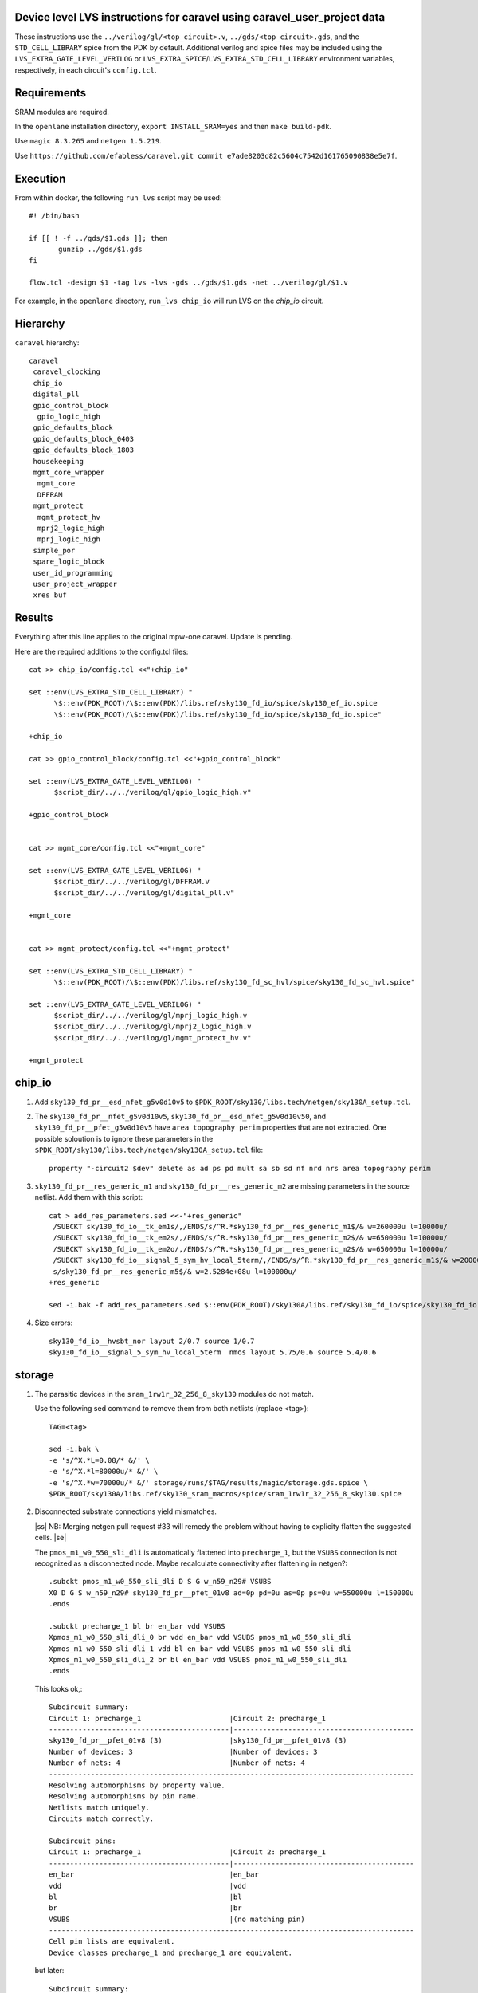 .. |ss| raw:: html

 <strike>

.. |se| raw:: html

 </strike>

.. raw:: html
   
   <!---
   # SPDX-FileCopyrightText: D. Mitch Bailey
   #
   # Licensed under the Apache License, Version 2.0 (the "License");
   # you may not use this file except in compliance with the License.
   # You may obtain a copy of the License at
   #
   #      http://www.apache.org/licenses/LICENSE-2.0
   #
   # Unless required by applicable law or agreed to in writing, software
   # distributed under the License is distributed on an "AS IS" BASIS,
   # WITHOUT WARRANTIES OR CONDITIONS OF ANY KIND, either express or implied.
   # See the License for the specific language governing permissions and
   # limitations under the License.
   #
   # SPDX-License-Identifier: Apache-2.0
   -->

Device level LVS instructions for caravel using caravel_user_project data
=========================================================================
These instructions use the ``../verilog/gl/<top_circuit>.v``, ``../gds/<top_circuit>.gds``, 
and the ``STD_CELL_LIBRARY`` spice from the PDK by default. 
Additional verilog and spice files may be included using the ``LVS_EXTRA_GATE_LEVEL_VERILOG`` or ``LVS_EXTRA_SPICE``/``LVS_EXTRA_STD_CELL_LIBRARY`` 
environment variables, respectively, in each circuit's ``config.tcl``.

Requirements
============

SRAM modules are required.

In the ``openlane`` installation directory, ``export INSTALL_SRAM=yes`` and then ``make build-pdk``.

Use ``magic 8.3.265`` and ``netgen 1.5.219``.

Use ``https://github.com/efabless/caravel.git commit e7ade8203d82c5604c7542d161765090838e5e7f``.

Execution
=========

From within docker, the following ``run_lvs`` script may be used::

 #! /bin/bash

 if [[ ! -f ../gds/$1.gds ]]; then
        gunzip ../gds/$1.gds
 fi

 flow.tcl -design $1 -tag lvs -lvs -gds ../gds/$1.gds -net ../verilog/gl/$1.v

For example, in the ``openlane`` directory, ``run_lvs chip_io`` will run LVS on the `chip_io` circuit.

Hierarchy
=========

``caravel`` hierarchy::
 
 caravel
  caravel_clocking
  chip_io
  digital_pll
  gpio_control_block
   gpio_logic_high
  gpio_defaults_block
  gpio_defaults_block_0403
  gpio_defaults_block_1803
  housekeeping
  mgmt_core_wrapper
   mgmt_core
   DFFRAM
  mgmt_protect
   mgmt_protect_hv
   mprj2_logic_high
   mprj_logic_high
  simple_por
  spare_logic_block
  user_id_programming
  user_project_wrapper
  xres_buf

Results
=======

+--------------------------+-----+-----+-----+------+-----------------------+
| Block                    | Ext | LVS | CVC |Usable|Comment                |
+==========================+=====+=====+=====+======+=======================+
| caravel                  |     |     |     |      |                       |
+--------------------------+-----+-----+-----+------+-----------------------+
| caravel_clocking         | OK  | OK  |     |      |                       |
+--------------------------+-----+-----+-----+------+-----------------------+
| chip_io                  |     |     |     |      |                       |
+--------------------------+-----+-----+-----+------+-----------------------+
| digital_pll              | OK  | OK  |     |      |                       |
+--------------------------+-----+-----+-----+------+-----------------------+
| gpio_control_block       | OK  | OK  |     |      |                       |
+--------------------------+-----+-----+-----+------+-----------------------+
| gpio_logic_high          | OK  | OK  |     |      |                       |
+--------------------------+-----+-----+-----+------+-----------------------+
| gpio_defaults_block      |     |     |     |      | no gds                |
+--------------------------+-----+-----+-----+------+-----------------------+
| gpio_defaults_block_0403 |     |     |     |      | no config             |
+--------------------------+-----+-----+-----+------+-----------------------+
| gpio_defaults_block_1803 |     |     |     |      | no config             |
+--------------------------+-----+-----+-----+------+-----------------------+
| housekeeping             | OK? | OK  |     |      | offgrid               |
+--------------------------+-----+-----+-----+------+-----------------------+
| mgmt_core_wrapper        |   |   |     |      | DFFRAM                |
+--------------------------+-----+-----+-----+------+-----------------------+
| mgmt_core                |   |   |     |      |                       |
+--------------------------+-----+-----+-----+------+-----------------------+
| DFFRAM                   |  |   |     |      | met1 short            |
+--------------------------+-----+-----+-----+------+-----------------------+
| mgmt_protect             |   |   |     |      | pins |
+--------------------------+-----+-----+-----+------+-----------------------+
| mgmt_protect_hv          |     |     |     |      | no config             |
+--------------------------+-----+-----+-----+------+-----------------------+
| mprj2_logic_high         | OK  | OK  |     |      |                       |
+--------------------------+-----+-----+-----+------+-----------------------+
| mprj_logic_high          | OK  | OK  |     |      |                       |
+--------------------------+-----+-----+-----+------+-----------------------+
| simple_por               |     |     |     |      | no config, no netlist |
+--------------------------+-----+-----+-----+------+-----------------------+
| spare_logic_block        | OK  | OK  |     |      |                       |
+--------------------------+-----+-----+-----+------+-----------------------+
| user_id_programming      | OK  | OK  |     |      |                       |
+--------------------------+-----+-----+-----+------+-----------------------+
| user_project_wrapper     |     |     |     |      | no netlist            |
+--------------------------+-----+-----+-----+------+-----------------------+
| xres_buf                 |     |     |     |      | no config             |
+--------------------------+-----+-----+-----+------+-----------------------+

Everything after this line applies to the original mpw-one caravel. Update is pending.

Here are the required additions to the config.tcl files::

 cat >> chip_io/config.tcl <<"+chip_io"
 
 set ::env(LVS_EXTRA_STD_CELL_LIBRARY) "
       \$::env(PDK_ROOT)/\$::env(PDK)/libs.ref/sky130_fd_io/spice/sky130_ef_io.spice
       \$::env(PDK_ROOT)/\$::env(PDK)/libs.ref/sky130_fd_io/spice/sky130_fd_io.spice"
 
 +chip_io
 
 cat >> gpio_control_block/config.tcl <<"+gpio_control_block"

 set ::env(LVS_EXTRA_GATE_LEVEL_VERILOG) "
       $script_dir/../../verilog/gl/gpio_logic_high.v"

 +gpio_control_block


 cat >> mgmt_core/config.tcl <<"+mgmt_core"

 set ::env(LVS_EXTRA_GATE_LEVEL_VERILOG) "
       $script_dir/../../verilog/gl/DFFRAM.v
       $script_dir/../../verilog/gl/digital_pll.v"

 +mgmt_core


 cat >> mgmt_protect/config.tcl <<"+mgmt_protect"

 set ::env(LVS_EXTRA_STD_CELL_LIBRARY) "
       \$::env(PDK_ROOT)/\$::env(PDK)/libs.ref/sky130_fd_sc_hvl/spice/sky130_fd_sc_hvl.spice"

 set ::env(LVS_EXTRA_GATE_LEVEL_VERILOG) "
       $script_dir/../../verilog/gl/mprj_logic_high.v
       $script_dir/../../verilog/gl/mprj2_logic_high.v
       $script_dir/../../verilog/gl/mgmt_protect_hv.v"

 +mgmt_protect


chip_io
=======

1. Add ``sky130_fd_pr__esd_nfet_g5v0d10v5`` to ``$PDK_ROOT/sky130/libs.tech/netgen/sky130A_setup.tcl``.

2. The ``sky130_fd_pr__nfet_g5v0d10v5``, ``sky130_fd_pr__esd_nfet_g5v0d10v50``, and ``sky130_fd_pr__pfet_g5v0d10v5`` have ``area topography perim`` 
   properties that are not extracted.
   One possible soloution is to ignore these parameters in the ``$PDK_ROOT/sky130/libs.tech/netgen/sky130A_setup.tcl`` file::

    property "-circuit2 $dev" delete as ad ps pd mult sa sb sd nf nrd nrs area topography perim

3. ``sky130_fd_pr__res_generic_m1`` and ``sky130_fd_pr__res_generic_m2`` are missing parameters in the source netlist.
   Add them with this script::
   
    cat > add_res_parameters.sed <<-"+res_generic"
     /SUBCKT sky130_fd_io__tk_em1s/,/ENDS/s/^R.*sky130_fd_pr__res_generic_m1$/& w=260000u l=10000u/
     /SUBCKT sky130_fd_io__tk_em2s/,/ENDS/s/^R.*sky130_fd_pr__res_generic_m2$/& w=650000u l=10000u/
     /SUBCKT sky130_fd_io__tk_em2o/,/ENDS/s/^R.*sky130_fd_pr__res_generic_m2$/& w=650000u l=10000u/
     /SUBCKT sky130_fd_io__signal_5_sym_hv_local_5term/,/ENDS/s/^R.*sky130_fd_pr__res_generic_m1$/& w=20000u l=5000u/
     s/sky130_fd_pr__res_generic_m5$/& w=2.5284e+08u l=100000u/
    +res_generic
    
    sed -i.bak -f add_res_parameters.sed $::env(PDK_ROOT)/sky130A/libs.ref/sky130_fd_io/spice/sky130_fd_io.spice

4. Size errors::
 
    sky130_fd_io__hvsbt_nor layout 2/0.7 source 1/0.7 
    sky130_fd_io__signal_5_sym_hv_local_5term  nmos layout 5.75/0.6 source 5.4/0.6


storage
=======

1. The parasitic devices in the ``sram_1rw1r_32_256_8_sky130`` modules do not match. 

   Use the following sed command to remove them from both netlists (replace <tag>)::

    TAG=<tag> 
    
    sed -i.bak \
    -e 's/^X.*L=0.08/* &/' \
    -e 's/^X.*l=80000u/* &/' \
    -e 's/^X.*w=70000u/* &/' storage/runs/$TAG/results/magic/storage.gds.spice \
    $PDK_ROOT/sky130A/libs.ref/sky130_sram_macros/spice/sram_1rw1r_32_256_8_sky130.spice

2. Disconnected substrate connections yield mismatches. 
   
   |ss| NB: Merging netgen pull request #33 will remedy the problem without having to explicity flatten the suggested cells. |se|
   
   The ``pmos_m1_w0_550_sli_dli`` is automatically flattened into ``precharge_1``, but the ``VSUBS`` connection is not recognized as a disconnected node. 
   Maybe recalculate connectivity after flattening in netgen?::

    .subckt pmos_m1_w0_550_sli_dli D S G w_n59_n29# VSUBS
    X0 D G S w_n59_n29# sky130_fd_pr__pfet_01v8 ad=0p pd=0u as=0p ps=0u w=550000u l=150000u
    .ends
    
    .subckt precharge_1 bl br en_bar vdd VSUBS
    Xpmos_m1_w0_550_sli_dli_0 br vdd en_bar vdd VSUBS pmos_m1_w0_550_sli_dli
    Xpmos_m1_w0_550_sli_dli_1 vdd bl en_bar vdd VSUBS pmos_m1_w0_550_sli_dli
    Xpmos_m1_w0_550_sli_dli_2 br bl en_bar vdd VSUBS pmos_m1_w0_550_sli_dli
    .ends

   This looks ok,::

    Subcircuit summary:
    Circuit 1: precharge_1                     |Circuit 2: precharge_1
    -------------------------------------------|-------------------------------------------
    sky130_fd_pr__pfet_01v8 (3)                |sky130_fd_pr__pfet_01v8 (3)
    Number of devices: 3                       |Number of devices: 3
    Number of nets: 4                          |Number of nets: 4
    ---------------------------------------------------------------------------------------
    Resolving automorphisms by property value.
    Resolving automorphisms by pin name.
    Netlists match uniquely.
    Circuits match correctly.
    
    Subcircuit pins:
    Circuit 1: precharge_1                     |Circuit 2: precharge_1
    -------------------------------------------|-------------------------------------------
    en_bar                                     |en_bar
    vdd                                        |vdd
    bl                                         |bl
    br                                         |br
    VSUBS                                      |(no matching pin)
    ---------------------------------------------------------------------------------------
    Cell pin lists are equivalent.
    Device classes precharge_1 and precharge_1 are equivalent.

   but later::

    Subcircuit summary:
    Circuit 1: precharge_array_0               |Circuit 2: precharge_array_0
    -------------------------------------------|-------------------------------------------
    precharge_1 (65)                           |precharge_1 (65)
    Number of devices: 65                      |Number of devices: 65
    Number of nets: 133 **Mismatch**           |Number of nets: 197 **Mismatch**
    ---------------------------------------------------------------------------------------
    NET mismatches: Class fragments follow (with fanout counts):
    Circuit 1: precharge_array_0               |Circuit 2: precharge_array_0
    
    ---------------------------------------------------------------------------------------
    Net: VSUBS                                 |Net: dummy_133
      precharge_1/VSUBS = 65                   |  precharge_1/proxyVSUBS = 1
                                               |
    (no matching net)                          |Net: dummy_134
                                               |  precharge_1/proxyVSUBS = 1
                                               |
    (no matching net)                          |Net: dummy_135
                                               |  precharge_1/proxyVSUBS = 1
                                               |
   
   This, in turn, results in a drastic difference in the net counts at higher hierarchies::
   
     Circuit bank contains 10905 device instances.
      Class: sky130_fd_pr__nfet_01v8 instances: 544
      Class: pinv_dec              instances: 302
      Class: single_level_column_mux_array_0 instances:   1
      Class: pinv_dec_0            instances: 256
      Class: pinvbuf               instances:   2
      Class: write_mask_and_array  instances:   1
      Class: sky130_fd_pr__pfet_01v8 instances: 544
      Class: precharge_0           instances:  65
      Class: precharge_1           instances:  65
      Class: sky130_fd_bd_sram__openram_dp_cell_dummy instances: 130
      Class: sky130_fd_bd_sram__openram_dp_cell_replica instances: 258
      Class: nand3_dec             instances: 272
      Class: single_level_column_mux_array instances:   1
      Class: nand2_dec             instances: 272
      Class: sky130_fd_bd_sram__openram_dp_cell instances: 8192
    Circuit contains 19467 nets.
    
    Circuit 1 contains 10905 devices, Circuit 2 contains 10905 devices.
    Circuit 1 contains 2331 nets,    Circuit 2 contains 19463 nets. *** MISMATCH ***
   
   Temporary solution is to flatten all cells with disconnected ports by adding the following to ``$PDK_ROOT/sky130/libs.tech/netgen/sky130A_setup.tcl``.
   (Warning: much longer run times)::

    flatten class precharge_array "-circuit1 precharge_0"
    flatten class precharge_array_0 "-circuit1 precharge_1"
    flatten class port_data "-circuit1 precharge_array"
    flatten class port_data_0 "-circuit1 precharge_array_0"
    flatten class dummy_array "-circuit1 sky130_fd_bd_sram__openram_dp_cell_dummy"
    flatten class replica_column "-circuit1 sky130_fd_bd_sram__openram_dp_cell_dummy"
    flatten class replica_column "-circuit1 sky130_fd_bd_sram__openram_dp_cell_replica"
    flatten class replica_column_0 "-circuit1 sky130_fd_bd_sram__openram_dp_cell_dummy"
    flatten class replica_column_0 "-circuit1 sky130_fd_bd_sram__openram_dp_cell_replica"
    flatten class replica_bitcell_array "-circuit1 dummy_array"
    flatten class replica_bitcell_array "-circuit2 dummy_array"
    flatten class bitcell_array "-circuit1 sky130_fd_bd_sram__openram_dp_cell"
    flatten class bitcell_array "-circuit2 sky130_fd_bd_sram__openram_dp_cell"

   This gives us the following results::

    Result: Netlists do not match.
    Logging to file "storage/runs/cvc/results/lvs/storage.lvs.gds.log" disabled
    LVS Done.
    LVS reports:
        net count difference = 62
        device count difference = 0
        unmatched nets = 7937
        unmatched devices = 0
        unmatched pins = 0
        property failures = 0

3. ``control_logic_r`` has been flattened in the layout, but not in the netlist.
   
   NB: Merging netgen pull request #36 (version 1.5.207 or later) will remedy the problem without having to explicity flatten the suggested cells::

    Subcircuit summary:
    Circuit 1: control_logic_r                 |Circuit 2: control_logic_r
    -------------------------------------------|-------------------------------------------
    sky130_fd_pr__pfet_01v8 (87)               |sky130_fd_pr__pfet_01v8 (5) **Mismatch**
    sky130_fd_pr__nfet_01v8 (87)               |sky130_fd_pr__nfet_01v8 (5) **Mismatch**
    (no matching element)                      |dff_buf_0 (1)
    (no matching element)                      |pinv_6 (1)
    (no matching element)                      |pinv_0 (1)
    (no matching element)                      |pand2_0 (2)
    (no matching element)                      |pdriver_2 (1)
    (no matching element)                      |pand3_0 (1)
    (no matching element)                      |pinv_20 (45)
    (no matching element)                      |pnand2_1 (1)
    (no matching element)                      |pdriver_5 (1)
    Number of devices: 174 **Mismatch**        |Number of devices: 64 **Mismatch**
    Number of nets: 102 **Mismatch**           |Number of nets: 65 **Mismatch**
    ---------------------------------------------------------------------------------------
    Flattening instances of pinv_0 in cell control_logic_r makes a better match
    Flattening instances of pinv_6 in cell control_logic_r makes a better match
    Flattening instances of pinv_20 in cell control_logic_r makes a better match
    Flattening instances of pnand2_1 in cell control_logic_r makes a better match
    Making another compare attempt.

    Subcircuit summary:
    Circuit 1: control_logic_r                 |Circuit 2: control_logic_r
    -------------------------------------------|-------------------------------------------
    sky130_fd_pr__pfet_01v8 (87)               |sky130_fd_pr__pfet_01v8 (54) **Mismatch**
    sky130_fd_pr__nfet_01v8 (87)               |sky130_fd_pr__nfet_01v8 (54) **Mismatch**
    (no matching element)                      |dff_buf_0 (1)
    (no matching element)                      |pand2_0 (2)
    (no matching element)                      |pdriver_2 (1)
    (no matching element)                      |pand3_0 (1)
    (no matching element)                      |pdriver_5 (1)
    Number of devices: 174 **Mismatch**        |Number of devices: 114 **Mismatch**
    Number of nets: 102 **Mismatch**           |Number of nets: 66 **Mismatch**
    ---------------------------------------------------------------------------------------
    NET mismatches: Class fragments follow (with fanout counts):
    Circuit 1: control_logic_r                 |Circuit 2: control_logic_r

   netgen only does partial flattening, resulting in a mismatch. A temporary solution is to explicitly flatten the cells in ``control_logic_r`` 
   by adding the following to ``$PDK_ROOT/sky130/libs.tech/netgen/sky130A_setup.tcl``::

    flatten class dff_buf_array_0 "-circuit2 dff_buf_0"
    flatten class pand2_0 "-circuit2 pdriver_0"
    flatten class pand3_0 "-circuit2 pdriver_4"

    flatten class control_logic_r "-circuit2 pand2_0"
    flatten class control_logic_r "-circuit2 pdriver_2"
    flatten class control_logic_r "-circuit2 pand3_0"
    flatten class control_logic_r "-circuit2 pdriver_5"

4. Several of the power supplies to the memory cells are not extracted correctly. 
   Use the following sed command to remove them from both netlists (replace <tag>)::

    TAG=<tag> 
    
    cat >> vdd.sed <<+vdd_changes
    s/vdd_uq1854/vdd/g
    s/vdd_uq1982/vdd/g
    s/vdd_uq3134/vdd/g
    s/vdd_uq1918/vdd/g
    s/vdd_uq3326/vdd/g
    s/vdd_uq3710/vdd/g
    s/vdd_uq3838/vdd/g
    s/vdd_uq2622/vdd/g
    s/vdd_uq3070/vdd/g
    s/vdd_uq2558/vdd/g
    s/vdd_uq4030/vdd/g
    s/vdd_uq3902/vdd/g
    s/vdd_uq2686/vdd/g
    s/vdd_uq3774/vdd/g
    s/vdd_uq2238/vdd/g
    s/vdd_uq2302/vdd/g
    s/vdd_uq2174/vdd/g
    s/vdd_uq2366/vdd/g
    s/vdd_uq2750/vdd/g
    s/vdd_uq2430/vdd/g
    s/vdd_uq3582/vdd/g
    s/vdd_uq3646/vdd/g
    s/vdd_uq4094/vdd/g
    s/vdd_uq3006/vdd/g
    s/vdd_uq2878/vdd/g
    s/vdd_uq3198/vdd/g
    s/vdd_uq3454/vdd/g
    s/vdd_uq2494/vdd/g
    s/vdd_uq3390/vdd/g
    s/vdd_uq3518/vdd/g
    s/vdd_uq2046/vdd/g
    +vdd_changes
    
    sed -i.bak2 -f vdd.sed storage/runs/$TAG/results/magic/storage.gds.spice

   This gives us the following results::

    Logging to file "storage/runs/cvc/results/lvs/storage.lvs.gds.log" disabled
    LVS Done.
    LVS reports:
        net count difference = 0
        device count difference = 0
        unmatched nets = 0
        unmatched devices = 0
        unmatched pins = 152
        property failures = 0

5. Looking at the details, we can see the bus indices connected in reverse order::

    Subcircuit pins:
    Circuit 1: storage                         |Circuit 2: storage
    -------------------------------------------|-------------------------------------------
    mgmt_rdata[0]                              |mgmt_rdata[31] **Mismatch**
    ...
    mgmt_rdata[31]                             |mgmt_rdata[0] **Mismatch**
    mgmt_rdata_ro[0]                           |mgmt_rdata_ro[31] **Mismatch**
    ...
    mgmt_rdata_ro[31]                          |mgmt_rdata_ro[0] **Mismatch**
    mgmt_rdata[32]                             |mgmt_rdata[63] **Mismatch**
    ...
    mgmt_rdata[63]                             |mgmt_rdata[32] **Mismatch**
    ...
    mgmt_addr_ro[0]                            |mgmt_addr_ro[7] **Mismatch**
    ...
    mgmt_addr_ro[7]                            |mgmt_addr_ro[0] **Mismatch**
    ...
    mgmt_wen_mask[0]                           |mgmt_wen_mask[3] **Mismatch**
    mgmt_wen_mask[1]                           |mgmt_wen_mask[2] **Mismatch**
    mgmt_wen_mask[2]                           |mgmt_wen_mask[1] **Mismatch**
    mgmt_wen_mask[3]                           |mgmt_wen_mask[0] **Mismatch**
    ...
    mgmt_wen_mask[4]                           |mgmt_wen_mask[7] **Mismatch**
    mgmt_wen_mask[5]                           |mgmt_wen_mask[6] **Mismatch**
    mgmt_wen_mask[6]                           |mgmt_wen_mask[5] **Mismatch**
    mgmt_wen_mask[7]                           |mgmt_wen_mask[4] **Mismatch**
    mgmt_wdata[0]                              |mgmt_wdata[31] **Mismatch**
    ...
    mgmt_wdata[31]                             |mgmt_wdata[0] **Mismatch**
    mgmt_addr[0]                               |mgmt_addr[7] **Mismatch**
    ...
    mgmt_addr[7]                               |mgmt_addr[0] **Mismatch**

   The bus signals are reversed. Reversing the bus order in the ``sram_1rw1r_32_256_8_sky130.spice`` file fixes this. 
   Here's a script ``reorder_bus.awk`` that will do that::

    BEGIN {
           IGNORECASE = "true";
    }
    /^.subckt/ && $2 == TOP {
           lastBase = "";
           delete busStack;
           printf("%s %s", $1, $2);
           for ( pin_it = 3; pin_it <= NF; pin_it++ ) {
                   split($pin_it, busToken, /[\[\]]/);
                   base = busToken[1];
                   if ( base != lastBase && length(busStack) > 0 ) {
                           PrintBus(busStack);
                           delete busStack;
                   }
                   busStack[length(busStack)] = $pin_it;
                   lastBase = base;
           }
           PrintBus(busStack);  # print last signal or bus
           print("");
           next;
    }
     {
           print;
    }
    function PrintBus(theBusStack) {
           for ( bus_it = length(theBusStack) - 1; bus_it >= 0; bus_it-- ) {
                   printf(" %s", theBusStack[bus_it]);
           }
    }

   Execute ``awk -f reorder_bus.awk -v TOP=sram_1rw1r_32_256_8_sky130 $PDK_ROOT/sky130A/libs.ref/sky130A_sram_macros/spice/sram_1rw1r_32_256_8_sky130.spice > <new_file>``, and then use ``<new_file>`` for LVS.

6. Next, the ``dff`` subcircuit has an extra pin, ``ON``, on the layout side. This has connections within the cell, but not at higher levels. Here's the result::

    Subcircuit pins:
    Circuit 1: dff                             |Circuit 2: dff
    -------------------------------------------|-------------------------------------------
    Q                                          |Q
    D                                          |D
    clk                                        |clk
    ON                                         |(no matching pin)
    vdd                                        |vdd
    gnd                                        |gnd
    ON                                         |(no matching pin)
    ---------------------------------------------------------------------------------------
    Cell pin lists for dff and dff altered to match.

   ``netgen`` sees this as a match, but at higher hierarchies, we get unmatched signals. 
   There is a matching node on the source side, but it's not a pin. So we get::

    Subcircuit summary:
    Circuit 1: dff_buf_0                       |Circuit 2: dff_buf_0
    -------------------------------------------|-------------------------------------------
    dff (1)                                    |dff (1)
    pinv_1 (1)                                 |pinv_1 (1)
    pinv_2 (1)                                 |pinv_2 (1)
    Number of devices: 3                       |Number of devices: 3
    Number of nets: 8 **Mismatch**             |Number of nets: 7 **Mismatch**
    ---------------------------------------------------------------------------------------
    NET mismatches: Class fragments follow (with fanout counts):
    Circuit 1: dff_buf_0                       |Circuit 2: dff_buf_0
   
    ---------------------------------------------------------------------------------------
    Net: D                                     |Net: D
      dff/D = 1                                |  dff/D = 1
                                               |
    Net: clk                                   |Net: clk
      dff/clk = 1                              |  dff/clk = 1
                                               |
    Net: dff_0/ON                              |(no matching net)
      dff/ON = 1                               |
    ---------------------------------------------------------------------------------------

   One solution would be to change netgen processing to flatten cells with pin lists that have been altered to match. 
   However, a temporary solution is to explicitly flatten the ``dff`` cells by adding adding the following 
   to ``$PDK_ROOT/sky130/libs.tech/netgen/sky130A_setup.tcl``::

    flatten class wmask_dff "-circuit1 dff"
    flatten class data_dff "-circuit1 dff"
    flatten class dff_buf_0 "-circuit1 dff"
    flatten class col_addr_dff "-circuit1 dff"
    flatten class row_addr_dff "-circuit1 dff"

gpio_control_block
==================

``vssd`` and ``vssd1`` are connected via pwell. 
Enhancements to magic extraction routine/rule file may permit separate extracted connectivity in the future.
As a work-aroung add the following to ``gpio_control_block.v`` to virtually connect the nets in verilog::

 assign vssd1 = vssd;

Unfortunately, this still results in port name mismatch::

 vccd1                                      |vccd1
 vssd                                       |vssd1 **Mismatch**
 vccd                                       |vccd
 ---------------------------------------------------------------------------------------
 Cell pin lists for gpio_control_block and gpio_control_block altered to match.
 Cells failed matching, or top level cell failed pin matching.
 
The solution is to change the port order definition in ``gpio_control_block.v``::

 Before:
   ...
   input vccd;
   input vssd;
   input vccd1;
   input vssd1;
   output [2:0] pad_gpio_dm;
   ...
   
 After:
   ...
   input vccd;
   input vssd1;
   input vccd1;
   input vssd;
   output [2:0] pad_gpio_dm;
   ...

This is good enough to give us a match::

 vccd1                                      |vccd1
 vssd                                       |vssd
 vccd                                       |vccd
 ---------------------------------------------------------------------------------------
 Cell pin lists are equivalent.
 Device classes gpio_control_block and gpio_control_block are equivalent.
 Circuits match uniquely.

mgmt_protect_hv, sky130_fd_sc_hvl__lsbufhv2lv_1_wrapped
=======================================================

The library spice for the level shifters is incorrect. The following patch will fix it (and similar problems)::

 sed -i.bak \
 -e '/^.subckt sky130_fd_sc_hvl__lsbufhv2lv_1/,/^.ends/s/a_30_443#/VPWR/g' \
 -e '/^.subckt sky130_fd_sc_hvl__lsbufhv2lv_1/,/^.ends/s/a_187_207#/VGND/g' \
 -e '/^.subckt sky130_fd_sc_hvl__lsbuflv2hv_1/,/^.ends/s/a_1606_563#/VPWR/g' \
 -e '/^.subckt sky130_fd_sc_hvl__lsbuflv2hv_1/,/^.ends/s/a_686_151#/VGND/g' $PDK_ROOT/sky130A/libs.ref/sky130_fd_sc_hvl/spice/sky130_fd_sc_hvl.spice

The layout from which the spice file was created contained 2 separate ports for VPWR and VGND each. 
One of each of the duplicate pins was extracted as an arbitary net. 
At a higher level in the hierarchy, these ports must be connected, so it is sufficient to rename the arbitrary net in the spice file.

